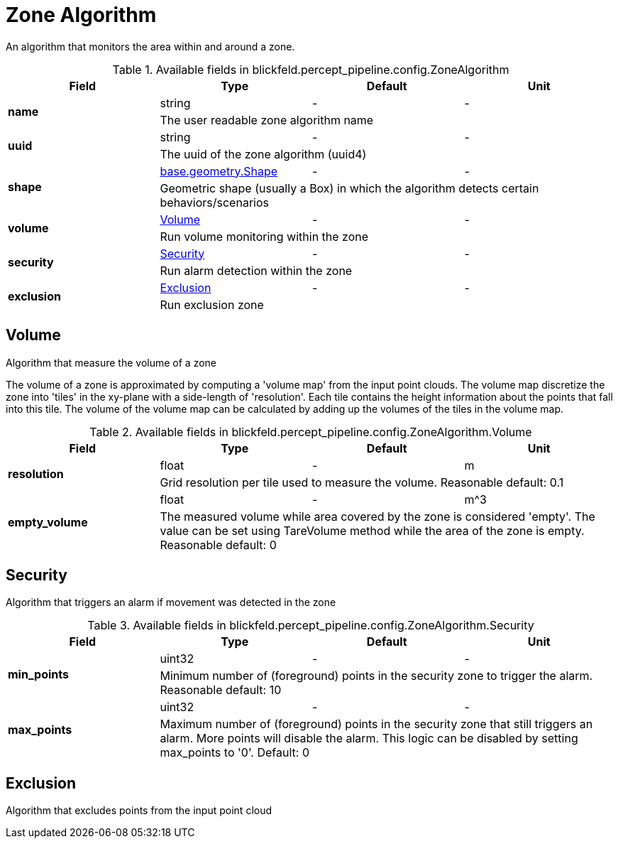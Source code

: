[#_blickfeld_percept_pipeline_config_ZoneAlgorithm]
= Zone Algorithm

An algorithm that monitors the area within and around a zone.

.Available fields in blickfeld.percept_pipeline.config.ZoneAlgorithm
|===
| Field | Type | Default | Unit

.2+| *name* | string| - | - 
3+| The user readable zone algorithm name

.2+| *uuid* | string| - | - 
3+| The uuid of the zone algorithm (uuid4)

.2+| *shape* | xref:blickfeld/base/geometry/shape.adoc#_blickfeld_base_geometry_Shape[base.geometry.Shape] | - | - 
3+| Geometric shape (usually a Box) in which the algorithm detects certain behaviors/scenarios

.2+| *volume* | xref:blickfeld/percept_pipeline/config/zone_algorithm.adoc#_blickfeld_percept_pipeline_config_ZoneAlgorithm_Volume[Volume] | - | - 
3+| Run volume monitoring within the zone

.2+| *security* | xref:blickfeld/percept_pipeline/config/zone_algorithm.adoc#_blickfeld_percept_pipeline_config_ZoneAlgorithm_Security[Security] | - | - 
3+| Run alarm detection within the zone

.2+| *exclusion* | xref:blickfeld/percept_pipeline/config/zone_algorithm.adoc#_blickfeld_percept_pipeline_config_ZoneAlgorithm_Exclusion[Exclusion] | - | - 
3+| Run exclusion zone

|===

[#_blickfeld_percept_pipeline_config_ZoneAlgorithm_Volume]
== Volume

Algorithm that measure the volume of a zone 
 
The volume of a zone is approximated by computing a 'volume map' from the input point clouds. The volume map discretize the zone 
into 'tiles' in the xy-plane with a side-length of 'resolution'. Each tile contains the height information about the points that 
fall into this tile. The volume of the volume map can be calculated by adding up the volumes of the tiles in the volume map.

.Available fields in blickfeld.percept_pipeline.config.ZoneAlgorithm.Volume
|===
| Field | Type | Default | Unit

.2+| *resolution* | float| - | m 
3+| Grid resolution per tile used to measure the volume. 
Reasonable default: 0.1

.2+| *empty_volume* | float| - | m^3 
3+| The measured volume while area covered by the zone is considered 'empty'. The value can be set using 
TareVolume method while the area of the zone is empty. 
Reasonable default: 0

|===

[#_blickfeld_percept_pipeline_config_ZoneAlgorithm_Security]
== Security

Algorithm that triggers an alarm if movement was detected in the zone

.Available fields in blickfeld.percept_pipeline.config.ZoneAlgorithm.Security
|===
| Field | Type | Default | Unit

.2+| *min_points* | uint32| - | - 
3+| Minimum number of (foreground) points in the security zone to trigger the alarm. 
Reasonable default: 10

.2+| *max_points* | uint32| - | - 
3+| Maximum number of (foreground) points in the security zone that still triggers an alarm. 
More points will disable the alarm. This logic can be disabled by setting max_points to '0'. 
Default: 0

|===

[#_blickfeld_percept_pipeline_config_ZoneAlgorithm_Exclusion]
== Exclusion

Algorithm that excludes points from the input point cloud

